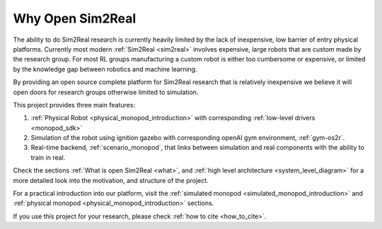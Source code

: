 Why Open Sim2Real
=================

The ability to do Sim2Real research is currently heavily limited by the lack of inexpensive,
low barrier of entry physical platforms. Currently most modern :ref:`Sim2Real <sim2real>`
involves expensive, large robots that are custom made by the research group. For most RL groups
manufacturing a custom robot is either too cumbersome or expensive, or limited by the knowledge gap
between robotics and machine learning.

By providing an open source complete platform for Sim2Real research that is relatively inexpensive we believe
it will open doors for research groups otherwise limited to simulation.

This project provides three main features:

1. :ref:`Physical Robot <physical_monopod_introduction>` with corresponding :ref:`low-level drivers <monopod_sdk>`

2. Simulation of the robot using ignition gazebo with corresponding openAI gym environment, :ref:`gym-os2r`.

3. Real-time backend, :ref:`scenario_monopod`, that links between simulation and real components with the ability to train in real.

Check the sections :ref:`What is open Sim2Real <what>`, and
:ref:`high level architecture <system_level_diagram>` for a more detailed look into the
motivation, and structure of the project.

For a practical introduction into our platform, visit the :ref:`simulated monopod <simulated_monopod_introduction>`
and :ref:`physical monopod <physical_monopod_introduction>` sections.

If you use this project for your research, please check :ref:`how to cite <how_to_cite>`.

